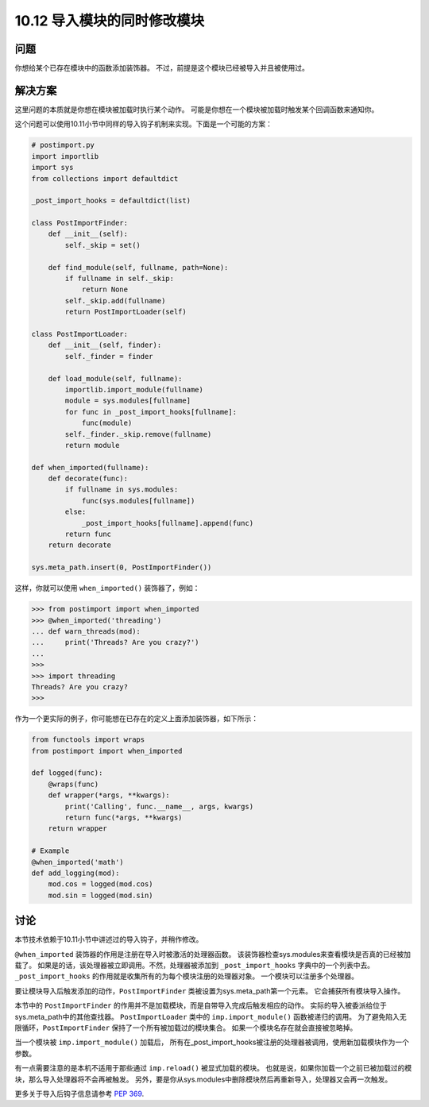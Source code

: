 ================================
10.12 导入模块的同时修改模块
================================

----------
问题
----------
你想给某个已存在模块中的函数添加装饰器。
不过，前提是这个模块已经被导入并且被使用过。

----------
解决方案
----------
这里问题的本质就是你想在模块被加载时执行某个动作。
可能是你想在一个模块被加载时触发某个回调函数来通知你。

这个问题可以使用10.11小节中同样的导入钩子机制来实现。下面是一个可能的方案：

.. code-block:: python

    # postimport.py
    import importlib
    import sys
    from collections import defaultdict

    _post_import_hooks = defaultdict(list)

    class PostImportFinder:
        def __init__(self):
            self._skip = set()

        def find_module(self, fullname, path=None):
            if fullname in self._skip:
                return None
            self._skip.add(fullname)
            return PostImportLoader(self)

    class PostImportLoader:
        def __init__(self, finder):
            self._finder = finder

        def load_module(self, fullname):
            importlib.import_module(fullname)
            module = sys.modules[fullname]
            for func in _post_import_hooks[fullname]:
                func(module)
            self._finder._skip.remove(fullname)
            return module

    def when_imported(fullname):
        def decorate(func):
            if fullname in sys.modules:
                func(sys.modules[fullname])
            else:
                _post_import_hooks[fullname].append(func)
            return func
        return decorate

    sys.meta_path.insert(0, PostImportFinder())

这样，你就可以使用 ``when_imported()`` 装饰器了，例如：

.. code-block:: python

    >>> from postimport import when_imported
    >>> @when_imported('threading')
    ... def warn_threads(mod):
    ...     print('Threads? Are you crazy?')
    ...
    >>>
    >>> import threading
    Threads? Are you crazy?
    >>>

作为一个更实际的例子，你可能想在已存在的定义上面添加装饰器，如下所示：

.. code-block:: python

    from functools import wraps
    from postimport import when_imported

    def logged(func):
        @wraps(func)
        def wrapper(*args, **kwargs):
            print('Calling', func.__name__, args, kwargs)
            return func(*args, **kwargs)
        return wrapper

    # Example
    @when_imported('math')
    def add_logging(mod):
        mod.cos = logged(mod.cos)
        mod.sin = logged(mod.sin)

----------
讨论
----------
本节技术依赖于10.11小节中讲述过的导入钩子，并稍作修改。

``@when_imported`` 装饰器的作用是注册在导入时被激活的处理器函数。
该装饰器检查sys.modules来查看模块是否真的已经被加载了。
如果是的话，该处理器被立即调用。不然，处理器被添加到 ``_post_import_hooks`` 字典中的一个列表中去。
``_post_import_hooks`` 的作用就是收集所有的为每个模块注册的处理器对象。
一个模块可以注册多个处理器。

要让模块导入后触发添加的动作，``PostImportFinder`` 类被设置为sys.meta_path第一个元素。
它会捕获所有模块导入操作。

本节中的 ``PostImportFinder`` 的作用并不是加载模块，而是自带导入完成后触发相应的动作。
实际的导入被委派给位于sys.meta_path中的其他查找器。
``PostImportLoader`` 类中的 ``imp.import_module()`` 函数被递归的调用。
为了避免陷入无限循环，``PostImportFinder`` 保持了一个所有被加载过的模块集合。
如果一个模块名存在就会直接被忽略掉。

当一个模块被 ``imp.import_module()`` 加载后，
所有在_post_import_hooks被注册的处理器被调用，使用新加载模块作为一个参数。

有一点需要注意的是本机不适用于那些通过 ``imp.reload()`` 被显式加载的模块。
也就是说，如果你加载一个之前已被加载过的模块，那么导入处理器将不会再被触发。
另外，要是你从sys.modules中删除模块然后再重新导入，处理器又会再一次触发。

更多关于导入后钩子信息请参考 `PEP 369 <https://www.python.org/dev/peps/pep-0369>`_.


